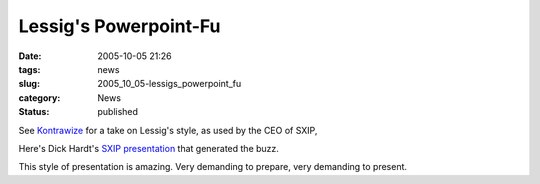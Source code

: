 Lessig's Powerpoint-Fu
======================

:date: 2005-10-05 21:26
:tags: news
:slug: 2005_10_05-lessigs_powerpoint_fu
:category: News
:status: published





See `Kontrawize <http://kontrawize.blogs.com/kontrawize/2005/10/antislideware.html>`_   for a take on Lessig's style, as
used by the CEO of SXIP, 



Here's Dick
Hardt's `SXIP presentation <http://www.identity20.com/media/OSCON2005/>`_   that generated the
buzz.



This style of presentation is
amazing.  Very demanding to prepare, very demanding to present.








